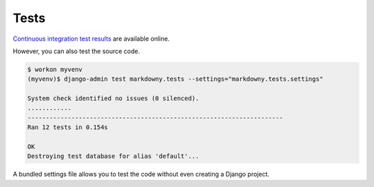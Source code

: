 .. _tests:

Tests
*****

`Continuous integration test results <https://travis-ci.org/richardcornish/django-markdowny>`_ are available online.

However, you can also test the source code.

.. code-block:: bash

   $ workon myvenv
   (myvenv)$ django-admin test markdowny.tests --settings="markdowny.tests.settings"
   
   System check identified no issues (0 silenced).
   ............
   ----------------------------------------------------------------------
   Ran 12 tests in 0.154s
   
   OK
   Destroying test database for alias 'default'...

A bundled settings file allows you to test the code without even creating a Django project.
